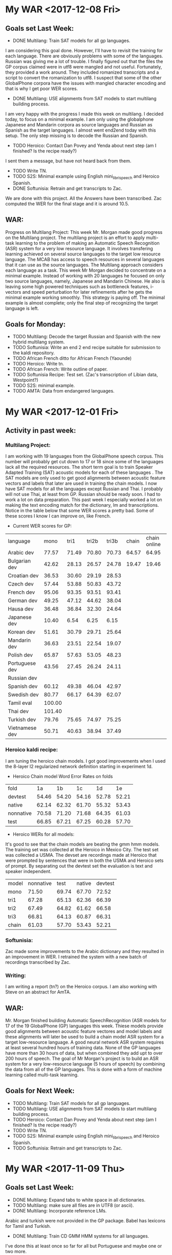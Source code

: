 * My WAR <2017-12-08 Fri>
** Goals set Last Week:
- DONE Multilang: Train SAT models for all gp languages.
I am considering this goal done.
However, I'll have to revisit the training for each language.
There are obviously problems with some of the languages.
Russian was giving me a lot of trouble.
I finally figured out that the files the GP corpus claimed were in utf8 were mangled and not useful.
Fortunately, they provided a work around.
They included romanized transcripts and a script to convert the romanization to utf8.
I suspect that some of the other GlobalPhone corpora have the issues with mangled character encoding and that is why I get poor WER scores.

- DONE Multilang: USE alignments from SAT models to start multilang building process.
I  am very happy with the progress I made this week on multilang.
I decided today, to focus on a minimal example.
I am only using the globalphone Japanese and  Mandarin corpora as source languages and Russian as Spanish as the target languages. 
I almost went end2end today with this setup.
The only step missing is to decode the Russian and Spanish.
- TODO Heroico: Contact Dan Povey and Yenda about next step (am I finished? Is the recipe ready?)
I sent them a message, but have not heard back from them.

- TODO Write TN.
- TODO S2S: Minimal example using English mini_librispeech and Heroico Spanish.
- DONE Softunisia: Retrain and get transcripts to Zac.
We are done with this project.
All the Answers have been transcribed.
Zac computed the WER for the final stage and it is around 10.5.

** WAR:
Progress on Multilang Project:
This week Mr. Morgan made good progress on the Multilang project. 
The multilang project is an effort to apply multi-task learning to the problem of making an Automatic Speech Recognition (ASR) system for a very low resource language. 
It involves transfering learning achieved on several source languages to the target low resource language. 
The MCAB has access to speech resources in several languages that it can use as the source languages. 
The Multilang approach considers each language  as a task. 
This week Mr Morgan decided to concentrate on a minimal example.
Instead of working with 20 languages he focused on only two source languages, namely, Japanese and Mandarin Chinese. 
He also is leaving some high powered techniques such as bottleneck features, i-vectors and speed perturbation for later refinements after he gets the minimal example working smoothly.
This strategy is paying off. 
The minimal example is almost complete; only the final step of recognizing the target language is left.

** Goals for Monday:
- TODO Multilang: Decode the target Russian and Spanish with the new hybrid multilang system. 
- TODO Softunisia: Write an end 2 end recipe suitable for submission to the kaldi repository.
- TODO African French ditto for African French (Yaounde)
- TODO Heroico: Write tn.
- TODO African French: Write outline of paper.
- TODO Softunisia Recipe: Test set. (Zac's transcription of Libian data, Westpoint?)
- TODO S2S: minimal example.
- TODO AMTA: Data from endangered languages.

* My WAR <2017-12-01 Fri>
** Activity in past week:
***  Multilang Project:
I am working with 19 languages from the GlobalPhone speech corpus. 
This number will probably get cut down to 17 or 18 since some of the languages lack all the required resources.
The short term goal is to train Speaker Adapted Training (SAT) acoustic models for each of these languages . 
The SAT models are only used to get good alignments between acoustic feature vectors and labels that later are used in training the chain models.
I now have SAT models for all the languages except Russian and Thai.
I probably will not use Thai, at least from GP.
Russian should be ready soon.
I had to work a lot on data preparation.
This past week I especially worked a lot on making the text encoding match for the dictionary, lm and transcriptions.
Notice in the table below that some WER scores a pretty bad.
Some of these scores I know I can improve on, like French.

- Current WER scores for GP:
| language | mono | tri1 | tri2b | tri3b| chain | chain online |
| Arabic dev | 77.57 | 71.49       | 70.80 | 70.73 | 64.57 | 64.95 |
| Bulgarian dev | 42.62      | 28.13      | 26.57      | 24.78      | 19.47 | 19.46 |
| Croatian dev | 36.53 | 30.60 | 29.19 | 28.53 |
| Czech dev | 57.44      | 53.88      | 50.83      | 43.72 |
| French dev | 95.06 | 93.35 | 93.51 | 93.41 |
| German dev | 49.25      | 47.12 | 44.62 | 38.04 |
| Hausa dev | 36.48 | 36.84 | 32.30 | 24.64 |
| Japanese dev | 10.40 | 6.54 | 6.25 | 6.15 |
| Korean dev | 51.61 | 30.79 | 29.71 | 25.64 |
| Mandarin dev | 36.63 | 23.51 | 22.54 | 19.07 |
| Polish dev | 65.87 | 57.63 | 53.05 | 48.23 |
| Portuguese dev | 43.56 | 27.45 | 26.24 | 24.11 | | |
| Russian dev |       | | | |
| Spanish dev | 60.12 | 49.38 | 46.04 | 42.97 |
| Swedish dev | 80.77 | 66.17 | 64.39 | 62.07 |
| Tamil eval | 100.00 | | | |
| Thai dev | 101.40 | | | 
| Turkish dev | 79.76 | 75.65 | 74.97 | 75.25 |
| Vietnamese dev | 50.71 | 40.63 | 38.94 | 37.49 |

*** Heroico kaldi recipe:
I am tuning the heroico chain models. 
I got good improvements when I used the 8-layer l2 regularized network definition  starting in experiment 1d.

- Heroico Chain model Word Error Rates on folds
| fold | 1a | 1b | 1c | 1d | 1e |
| devtest | 54.46 | 54.20 | 54.16 | 52.78 | 52.21 |
| native |  62.14 | 62.32 | 61.70 | 55.32 | 53.43 |
| nonnative | 70.58 | 71.20 | 71.68 | 64.35 | 61.03 |
| test | 66.85 | 67.21 | 67.25 | 60.28 | 57.70 |

- Heroico WERs for all models:
It's good to see that the chain models are beating the gmm hmm models.
The training set was  collected   at the Heroico in Mexico City.
The test set was collected a USMA.
The devset are recordings made at Heroico that were prompted by sentences that were in both the USMA and Heroico sets of prompt.
By separating out the devtest set the evaluation is text and speaker independent.

| model | nonnative |  test | native | devtest |
| mono  |     71.50 | 69.74 |  67.70 |   72.52 |
| tri1  |     67.28 | 65.13 |  62.36 |   66.39 |
| tri2  |     67.49 | 64.82 |  61.62 |   66.58 |
| tri3  |     66.81 | 64.13 |  60.87 |   66.31 |
| chain |     61.03 | 57.70 |  53.43 |   52.21 |


*** Softunisia:
Zac made some improvements to the Arabic dictionary and they resulted in an improvement in WER.
I retrained the system with a new batch of recordings transcribed by Zac.

***  Writing:
I am writing a report (tn?) on the Heroico corpus.
I am also working with Steve on an abstract for AmTA.

** WAR:
Mr. Morgan finished building Automatic SpeechRecognition (ASR models for 17 of the 19 GlobalPhone (GP) languages this week. 
Thiese models provide good alignments between acoustic feature vectores and model labels and these alignments will later be used to build a chain model ASR system for a target low-resource language. 
A good neural network ASR system requires at least several hundred  hours of training data. 
None of the GP languages have more than 30 hours of data, but when combined they add upt to over 200 hours of speech. 
The goal of Mr Morgan's project is to build an ASR system for a very low-resource language (5 hours of speech) by combining the data from all of the GP languages. 
This is done with a form of machine learning called  multi-task learning. 

** Goals for Next Week:
- TODO Multilang: Train SAT models for all gp languages.
- TODO Multilang: USE alignments from SAT models to start multilang building process.
- TODO Heroico: Contact Dan Povey and Yenda about next step (am I finished? Is the recipe ready?)
- TODO Write TN.
- TODO S2S: Minimal example using English mini_librispeech and Heroico Spanish.
- TODO Softunisia: Retrain and get transcripts to Zac.

* My WAR <2017-11-09 Thu>
** Goals set Last Week:
- DONE Multilang: Expand tabs to white space in all dictionaries.
- TODO Multilang: make sure all files are in UTF8 (or ascii).
- DONE Multilang: Incorporate reference LMs.
Arabic and turkish were not provided in the GP package.
Babel has lexicons for Tamil and Turkish.
- DONE Multilang: Train CD GMM HMM systems for all languages.
I've done this at least once so far for all but Portuguese and maybe one or two more.

- TODO Multilang: Run chain model training for all languages (this will help down the line).

- Babel:
There is some 48000 hz data under Georgian.

** Goals for Next Week:
- TODO Multilang: build cd gmm hmm systems for all the GP languages (with reference lm).
- TODO Multilang: Build  chain models for each GP language (baselines?)
- TODO Multilang: Do multilang training?
- TODO Incorporate Government-owned corpora into multilang setup. ( WestPoint, ARL Urdu Pashto, Transtac Babel)
- TODO Babel: Search for data sampled at >= 16khz.

* My WAR <2017-11-03 Fri>
** Goals set Last Week:
- TODO Multilang: Finish dictionary work for all languages.
I have all the dictionaries working, but I think there are still bugs.
I realized that in preparing the Arabic dictionary, I was downcasing all the words.
I was not downcasing the text used for the lm nor the text for the decoding evaluation references.
I am going to correct this by not downcasing the words in the dictionary.

There are many other problems with dictionaries remaining.
Today I delt with changing the tabs to white spaces.
Apparently this is a new requirement for  kaldi: no tabs.
the tabs were helping me split the word from the pronunciation, so I am going to keep them in my preparation steps.
I also fixed encoding problems with Bulgarian , Croatian, Czech and German.
I am converting everything to utf8. 

- TODO Multilang: Train cd gmm hmm systems for each language.
- DONE Workshop: (Thursday).
- TODO Writing.

** Goals for Next Week:
-TODO Multilang: Expand tabs to white space in all dictionaries.
- TODO Multilang: make sure all files are in UTF8 (or ascii).
- TODO Multilang: Incorporate reference LMs.
- TODO Multilang: Train CD GMM HMM systems for all languages.
- TODO Multilang: Run chain model training for all languages (this will help down the line).

* My WAR <2017-10-27 Fri>
** Goals for Friday:
- TODO Multilang: Continue checking dictionaries.
Arabic: ok
Bulgarian: ok
Croatian: ok
Czech: ok
German: ok
hausa: ok
Japanese ok
Korean: ok

- TODO Multilang: Get monophone results for each language.

| language | hours | monoWER |
| Arabic | 15.3 | |
| Bulgarian | 17.1 | 100.00 |
| Croatian | 7.7 | 77.30 |
| Czech | 16.0 | 88.96 |
| German | 14.8 | 81.46 |
| Hausa| 4.8 | 48.38 |
| Japanese | | |
| Korean | | |
| Mandarin | 26.6 | 103.04 |
| Polish | 18.2 | 71.43 |
| Portuguese | 16.0 | 100.0 |
| Russian | 20.9 | 99.89 |
| Spanish | 17.5 | 60.20 |
| Swedish | 17.4 | 81.69 |
| Turkish | 13.2 | 82.91 |
| Vietnamese | 13.6 | 97.80 |

- Swedish MFCC: 
%WER 81.69 [ 14830 / 18154, 826 ins, 3532 del, 10472 sub ] exp/mono/decode_eval/wer_9_1.0
%WER 71.25 [ 12935 / 18154, 1753 ins, 2091 del, 9091 sub ] exp/tri3b/decode_eval.si/wer_17_1.0
%WER 69.66 [ 12646 / 18154, 1892 ins, 1931 del, 8823 sub ] exp/tri3b/decode_eval/wer_17_1.0

-Turkish:
%WER 82.91 [ 10400 / 12543, 215 ins, 2685 del, 7500 sub ] exp/mono/decode_eval/wer_10_1.0


- TODO Writing

** WAR:
Mr. John Morgan is in the middle of the data preparation phase of the multi language project he will be working on for the coming year. 
This week he has focused on the pronouncing dictionaries that are associated with the 20 languages he is working with from the GlobalPhone (GP) speech corpus. 
The goal of the project is to build an Automatic Speech Recognition system for a low resource language using the resources from the ASR systems build with the GP corpora. 
The dictionaries map words to sequences of phonetic labels. 
This map requires careful attention since the phonetic labels will denote fundamental models in the ASR system being constructed. 
Even though the dictionary work is not done yet, Mr. Morgan has already been able to start the acoustic model training process for all the GP languages. 

** Goals for Next Week:
- TODO Multilang: Finish dictionary work for all languages.
- TODO Multilang: Train cd gmm hmm systems for each language.
- TODO Workshop: (Thursday).
- TODO Writing.

* My WAR <2017-10-13 Fri>
**  Goals from Last Week:
- TODO Heroico: Chain model results?
WER Scores:
|              model | native |  both | nonnative |
| mono         |  17.07 | 20.40 |     23.13 |
| tri1         |   9.44 | 12.91 |     15.74 |
| tri2b        |   8.27 | 12.12 |     15.37 |
| tri3b        |   5.57 |  9.24 |     12.14 |
| chain        |  16.16 | 22.44 |     27.34 |
| chain online |  15.91 | 21.58 |     26.16 |

Why are the chain model WER scores worse than the tri3b scores?

- DONE Heroico: Decide about lm (include simple lm?)
I am going with the LM trained on the subs corpus and not including the simple LM.
- TODO Yaounde: Chain model results?
- TODO African French: Build system on progressivly smaller training sets.

| model |  WER gabonread gp yaounde gabonconv 36.6 hours     | WER gabonread gp niger yaounde gabonconv 37.3 hours| gabonread gp niger yaounde gabonconv srica | gabonread gp niger yaounde gabonconv srica |arti
mono | 41.99 | 41.43 | 42.09 | 41.37 |
| tri1 |23.22 | 22.78      | 23.03 | 22.63 |
tri2b | | 20.34 | 20.90 | 20.09 |
| tri3b | | 16.64             | 16.61 | 15.98 |
| chain | | 12.75        | 11.69 |12.63 |
|chaine online | | 12.85      | 11.69 | 12.60 |

- TODO Multilang: Minimal example

- TODO Objectives
 <2017-09-22 Fri>
 1. TECHNICAL COMPETENCE
 Acoustic Models for Low Resource Languages
 Problem
ASR components like acoustic models are not available for key low resource languages and accented versions of major languages. 

 Research Question
Can small and large resources  available from many languages be leveraged to build acoustic models for a language for which we have very few resources?
 Proposed Method 
I will choose a target language  say Korean for which we actually have some resources so that we can evaluate results. 
I will use the kaldi multilang recipe to build acoustic models for  the target "low" resource language Korean given resources from many other source languages. 
The Kaldi multilang recipe was originally written for a keyword spotting task, so it will have to be modified to work for the S2S task.
I will obtain the source language resources from the GlobalPhone corpus and government owned corpora that are available to us (see below).
GlobalPhone consists of  speech recordings from 20 languages, 18 of which come with a lexicon. 

Corpus Curation
 Problem:
In my previous job at West Point, I was part of a team that developed speech corpora for the  following languages: 
1. Arabic (West Point LDC2002S02)
2. Arabic (Tunisia)
3. French (collected in Yaounde Cameroon)
4. Croatian (LDC2005S28)
5. German
6. Korean (LDC2006S36)
7. Portuguese (Brazilian LDC2008s04)
8. Russian (West Point LDC2003S05)
9. Russian (SOF Peter)
10. Spanish (Heroico LDC2006S37)

Of these 10 corpora, 6 were published in the Linguistic Data Consortium (LDC). 
The remaining 4 corpora for Arabic, French, German  and Russian are available to our team and have yet to be published. 
Unless the corpora are published, results obtained from training ASR systems with them are not reproduceable by other researchers.

 Proposed Method: 
I have 3 related goals this year concerning these 4 remaining corpora.
First, I will prepare these corpora for use as source data in the multilang project mentioned above. 
Second, I will publish these corpora in the openslrm.org repository and the ARL repository that is being established in the NSRL .
Third, In addition to  using the corpora in the multilang project, I will write Kaldi recipes  for each corpus. 

Publishing these corpora is an important goal. 
It is not hard to imagine these corpora disappearing after our generation retires. 

Preparing the data  and writing the recipes will entail producing a lexicon that I also would like to publlish on openslr.org.

 Publish
In the first quarter of this year I propose to write a report on what I have learned about ASR for Low Resource languages. ublish 

 Speech to Speech
 Problem
The Army wants the services that can be provided by a S2S applications.
Security concerns sometimes require that the S2S application run disconnected from a network.
ASR systems in S2S applications must be very responsive.
Hardware resources on hand-held devices are getting larger and better, however they are still smaller than those available to laboratory researchers.
I plan to work on several problems related to S2S applications.
How are ASR systems made to run online?
What kinds of acoustic models are best fit for use in S2S applications on hand-held devices?
How do ASR systems interact with the MT component in an S2S application?

 Solution
Cooperate with the Kaldi and TransApps teams.

 2. COOPERATION

 Collaborate with colleagues to write papers that report on advances made in our projects. 

 Collaborate with the Basic Research team by contributing speech recognition components to efforts such as the bot language project. 

 3. COMMUNICATIONS

Write weekly activity reports to team members to keep them up to date on my work. 
Read and comment on reports made by my team and branch mates.

I want to reach the point where I can contribute new methods and algorithms for ASR. 
I propose to do this through the Kaldi project. 
In order to become proficient enough with the state-of-the-art in ASR to make a contribution, I need to establish professional communications with scientists who work on the Kaldi project.

 4. MGMT. OF TIME & RESOURCES
Good resource management leads to good time management.
To this end, Curate and archive our own valuable  speech and text corpora on our branch storage disks. 
Format the data so that the corpora that can be made publically available are ready to be transfered. 
Organize the data so that it is easy to access from recipes running on connected branch machines.
Stay abreast of possible areas where hardware upgrades could improve work efficiency. 

 5. CUSTOMER RELATIONS

Establish relationships with MFLTS and CERDEC to remain aware of Army requirements.
Establish contacts with researchers in the ASR and NLP fields. 
Establish contacts with s2s device manufacturers.

 6. TECH TRANSITION

Contribute recipes for building ASR systems with our corpora to the MFLTS. 
Transition ASR components and our other products to USA Army Africa and MFLTS.  

 7. DIVERSITY: 
Support ARL's diversity initiatives by participating in locally-sponsored diversity training, broad outreach, and/or special emphasis programs to increase personal awareness and understanding of the various cultures that exist among laboratory employees. 

 8. SHARP: 
Support leadership's efforts to address and prevent sexual harassment and sexual assault and ensure a respectful work environment for all. 
Demonstrate support for the SHARP program by actively participating in required training and other educational programs. 
Intervene and appropriately respond to any instances of sexual harassment or sexual assault and encourage others to do the same.


** Goals for Friday:
- TODO Yaounde: What WER scores do we get for ca16?
%WER 96.96 [ 3094 / 3191, 47 ins, 1382 del, 1665 sub ] exp/mono/decode_ca16/wer_17_0.0
%WER 90.99 [ 2050 / 2253, 39 ins, 971 del, 1040 sub ] exp/mono/decode_test/wer_14_1.0

So the problem is definitely not with the ARTI242 test set. 
- TODO African French: WER scores when srica is removed.
%WER 41.43 [ 1322 / 3191, 117 ins, 272 del, 933 sub ] exp/mono/decode_ca16/wer_10_0.0
%WER 23.03 [ 735 / 3191, 133 ins, 124 del, 478 sub ] exp/tri3b/decode_ca16.si/wer_14_0.0
%WER 22.78 [ 727 / 3191, 109 ins, 144 del, 474 sub ] exp/tri1/decode_ca16/wer_16_0.0
%WER 20.34 [ 649 / 3191, 114 ins, 128 del, 407 sub ] exp/tri2b/decode_ca16/wer_17_0.0
%WER 16.64 [ 531 / 3191, 106 ins, 75 del, 350 sub ] exp/tri3b/decode_ca16/wer_17_0.0
%WER 12.85 [ 410 / 3191, 65 ins, 73 del, 272 sub ] exp/chain/tdnn_sp_online/decode_ca16/wer_12_0.5
%WER 12.75 [ 407 / 3191, 77 ins, 56 del, 274 sub ] exp/chain/tdnn_sp/decode_ca16/wer_12_0.0

| model | WER |
mono | 41.43 |
| tri1 | 22.78      |
tri2b | 20.34 |
| tri3b | 16.64             |
| chain | 12.75 |
|chaine online | 12.85      |

** WAR:
This  week Mr. Morgan was able to run his Heroico recipe end to end witout interruptions. 
The Heroico recipe is a set of  scripts that use the Kaldi  toolkit to build  an Automatic Speech Recognizer (ASR) system for Spanish  using the government-owned Heroico corpus. 
The recipe starts off with three resources: a database of recorded speech, a lexicon and a corpus of text. 
It first runs data preparation on these three components including feature extraction  from the  speech data and a step that builds a statistical n-gram language model with the text corpus. 
Then it runs a sequence of training steps that result in gaussian mixture (GMM) hidden markov  (HMM) acoustic models. 
At each of these steps the acoustic models, the lexicon and the language model are compiled into a finite state transducer (FST). 
The FST serves as a graph that is used by the ASR decoder to evaluate the model set. 
Although these model sets are useful and important , the ultimate goal of the Heroico recipe is to produce chain models. 
The context dependent (CD) GMM HMM acoustic models are only used to get precise alignments between the acoustic data and the phonetic labels. 
The alignments are used next by the recipe to train an i-vector extractor. 
Finally, the i-vector extractor is used to train the chain models which are a kind of deep neural network. 
Mr. Morgan's latest chain model results are not performing better than the best GMM HMM models, so he plans on doing more tuning of the i-vector extractor and chain model parameters.

** Goals for Next Week:
- TODO Objectives (Monday) 
- TODO Heroico: Tune Chain Models?
- TODO African French: Get WER scores for models trained on progressivley smaller training sets. (try removing yaounde)
- TODO MultiLang: Start processing GlobalPhone corpora. Start with corpora that overlap with our own corpora, i.e. Arabic, Croatian, French, German, Korean, Portuguese, Russian, Spanish.

* My WAR <2017-10-06 Fri>
**  Goals set Last Week:
- TODO Objectives:
- TODO African French: build systems on progressively larger amounts of data.
- TODO Multilang: minimal example.
- DONE Yaounde: Write recipe to kaldi standards (organize data).
- TODO Yaounde: Figure out why WER scores are so bad: test on training data
The test on the training data gave a 21% WER.
I am close to finishing this recipe.
I need to decide if I should include  the test on the simple lm trained only on the prompts or should I only include the subs lm tests.

- DONE SOFTunisia: Rebuild system with Zac's new lexicon.
Zac's new dictionary gave better WER scores.
Zac gets below 15% WER.

- Goals for Friday:
- TODO Heroico: Run again with subs lm and without gplm.
Here are the gmm hmm WER scores for the subs lm test:
%WER 31.57 [ 2909 / 9215, 193 ins, 610 del, 2106 sub ] exp/mono/decode_nonnative_subs/wer_9_0.0
%WER 28.51 [ 4765 / 16713, 401 ins, 880 del, 3484 sub ] exp/mono/decode_test_subs/wer_8_0.0
%WER 25.64 [ 2363 / 9215, 351 ins, 290 del, 1722 sub ] exp/tri3b/decode_nonnative_subs.si/wer_16_0.5
%WER 24.69 [ 1851 / 7498, 178 ins, 310 del, 1363 sub ] exp/mono/decode_native_subs/wer_8_0.0
%WER 22.91 [ 2111 / 9215, 245 ins, 311 del, 1555 sub ] exp/tri1/decode_nonnative_subs/wer_17_0.0
%WER 21.33 [ 1966 / 9215, 164 ins, 361 del, 1441 sub ] exp/tri2b/decode_nonnative_subs/wer_17_1.0
%WER 21.00 [ 3509 / 16713, 427 ins, 510 del, 2572 sub ] exp/tri3b/decode_test_subs.si/wer_17_1.0
%WER 19.26 [ 3219 / 16713, 314 ins, 522 del, 2383 sub ] exp/tri1/decode_test_subs/wer_16_0.5
%WER 18.13 [ 1671 / 9215, 208 ins, 247 del, 1216 sub ] exp/tri3b/decode_nonnative_subs/wer_17_1.0
%WER 17.88 [ 2989 / 16713, 275 ins, 511 del, 2203 sub ] exp/tri2b/decode_test_subs/wer_16_1.0
%WER 15.30 [ 1147 / 7498, 149 ins, 154 del, 844 sub ] exp/tri3b/decode_native_subs.si/wer_17_1.0
%WER 14.62 [ 2444 / 16713, 282 ins, 359 del, 1803 sub ] exp/tri3b/decode_test_subs/wer_17_1.0
%WER 14.55 [ 1091 / 7498, 122 ins, 153 del, 816 sub ] exp/tri1/decode_native_subs/wer_13_1.0
%WER 13.28 [ 996 / 7498, 119 ins, 123 del, 754 sub ] exp/tri2b/decode_native_subs/wer_15_0.5
%WER 10.26 [ 769 / 7498, 74 ins, 113 del, 582 sub ] exp/tri3b/decode_native_subs/wer_16_1.0

I do not have the chain model results yet.
These results look reasonable.
If the chain model results also look reasonable, I will only put these in the recipe and I will drop the simple  test that uses the lm trained on the prompts.
- TODO Yaounde: Test on CA16.
I started doing this, but the results are not any better.

- TODO African French: Get an lm working.
- TODO African French: Test on ca16.

** WAR:
Mr. John Morgan worked this week on improving the evaluation task for the ASR system recipes he is writing. 
The difficulty of the tasks in the ASR systems he is  building is given by the language model (LM). 
So far he has been training the LMs on the training data transcripts. 
The tasks given by LMs trained this way are not adequate. 
In one case this kind of LM makes the task too easy and another case too hard.
Mr. Morgan thus moved to training his LMs on the corpus of movie subtitles (SUBS). 
The SUBS corpora are parallel, large and freely available in several language pairs. 
Word Error Rates (WER) Results on these corpra look reasonable so far.

** Goals for Next Week:
- TODO Objectives
- TODO Heroico: Chain model results?
- TODO Heroico: Decide about lm (include simple lm?)
- TODO Yaounde: Chain model results?
- TODO African French: Build system on progressivly smaller training sets.
- TODO Multilang: Minimal example
